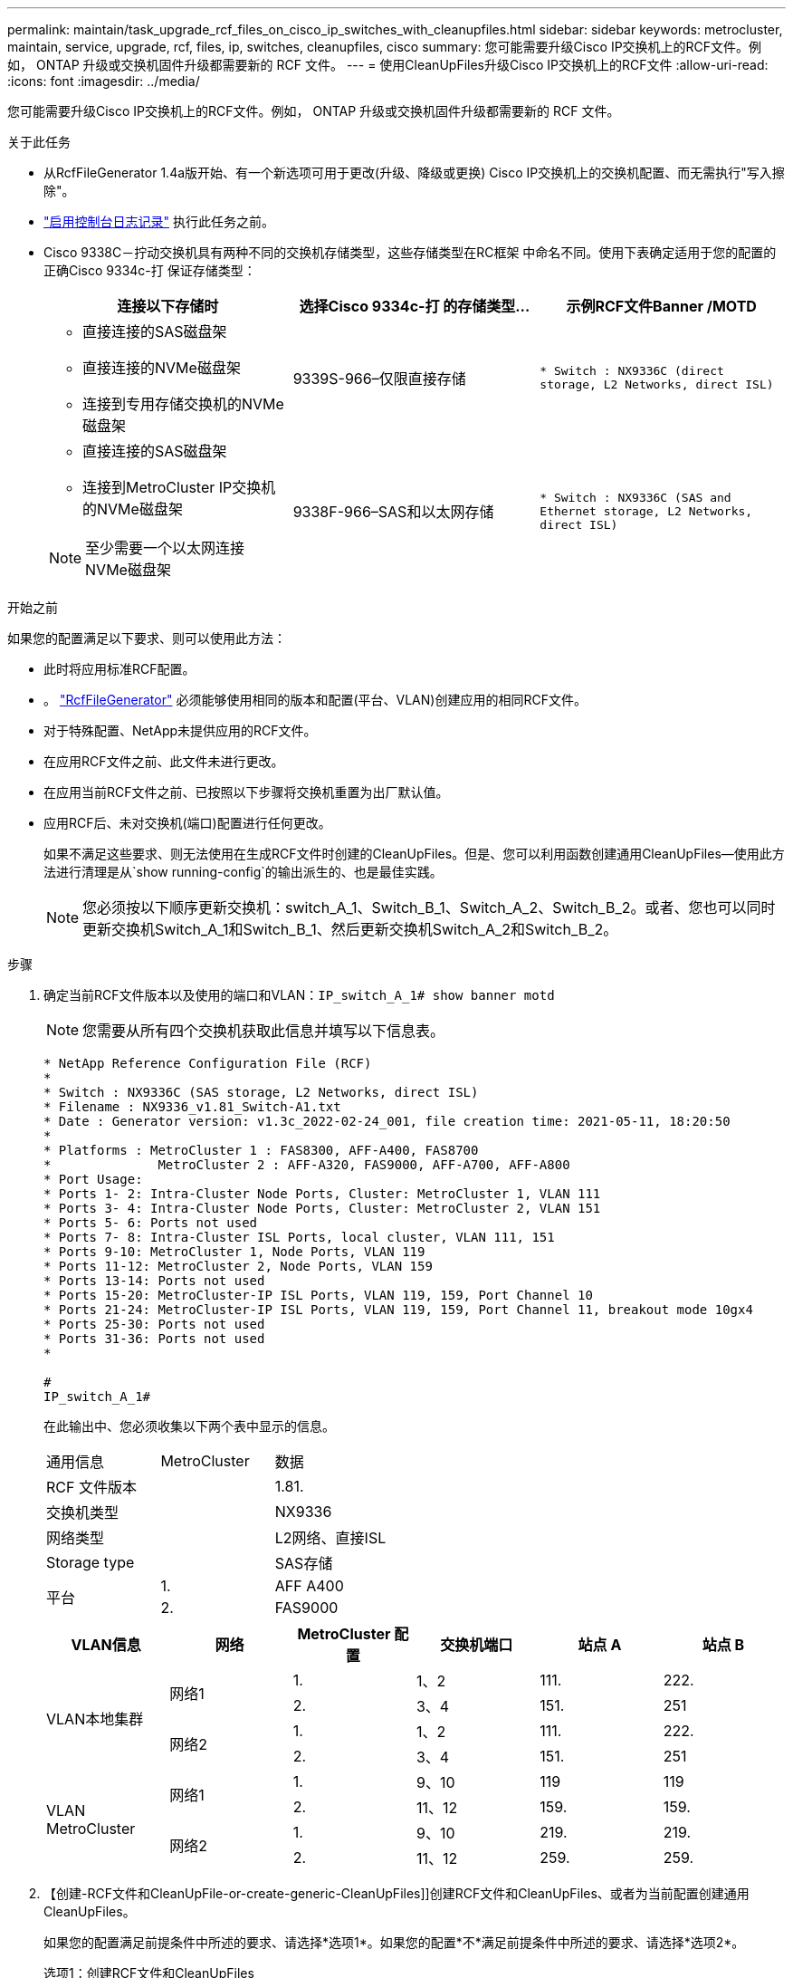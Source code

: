 ---
permalink: maintain/task_upgrade_rcf_files_on_cisco_ip_switches_with_cleanupfiles.html 
sidebar: sidebar 
keywords: metrocluster, maintain, service, upgrade, rcf, files, ip, switches, cleanupfiles, cisco 
summary: 您可能需要升级Cisco IP交换机上的RCF文件。例如， ONTAP 升级或交换机固件升级都需要新的 RCF 文件。 
---
= 使用CleanUpFiles升级Cisco IP交换机上的RCF文件
:allow-uri-read: 
:icons: font
:imagesdir: ../media/


[role="lead"]
您可能需要升级Cisco IP交换机上的RCF文件。例如， ONTAP 升级或交换机固件升级都需要新的 RCF 文件。

.关于此任务
* 从RcfFileGenerator 1.4a版开始、有一个新选项可用于更改(升级、降级或更换) Cisco IP交换机上的交换机配置、而无需执行"写入擦除"。
* link:enable-console-logging-before-maintenance.html["启用控制台日志记录"] 执行此任务之前。


* Cisco 9338C－拧动交换机具有两种不同的交换机存储类型，这些存储类型在RC框架 中命名不同。使用下表确定适用于您的配置的正确Cisco 9334c-打 保证存储类型：
+
[cols="3*"]
|===
| 连接以下存储时 | 选择Cisco 9334c-打 的存储类型... | 示例RCF文件Banner /MOTD 


 a| 
** 直接连接的SAS磁盘架
** 直接连接的NVMe磁盘架
** 连接到专用存储交换机的NVMe磁盘架

 a| 
9339S-966–仅限直接存储
 a| 
`* Switch    : NX9336C (direct storage, L2 Networks, direct ISL)`



 a| 
** 直接连接的SAS磁盘架
** 连接到MetroCluster IP交换机的NVMe磁盘架



NOTE: 至少需要一个以太网连接NVMe磁盘架
 a| 
9338F-966–SAS和以太网存储
 a| 
`* Switch    : NX9336C (SAS and Ethernet storage, L2 Networks, direct ISL)`

|===


.开始之前
如果您的配置满足以下要求、则可以使用此方法：

* 此时将应用标准RCF配置。
* 。 https://mysupport.netapp.com/site/tools/tool-eula/rcffilegenerator["RcfFileGenerator"] 必须能够使用相同的版本和配置(平台、VLAN)创建应用的相同RCF文件。
* 对于特殊配置、NetApp未提供应用的RCF文件。
* 在应用RCF文件之前、此文件未进行更改。
* 在应用当前RCF文件之前、已按照以下步骤将交换机重置为出厂默认值。
* 应用RCF后、未对交换机(端口)配置进行任何更改。
+
如果不满足这些要求、则无法使用在生成RCF文件时创建的CleanUpFiles。但是、您可以利用函数创建通用CleanUpFiles—使用此方法进行清理是从`show running-config`的输出派生的、也是最佳实践。

+

NOTE: 您必须按以下顺序更新交换机：switch_A_1、Switch_B_1、Switch_A_2、Switch_B_2。或者、您也可以同时更新交换机Switch_A_1和Switch_B_1、然后更新交换机Switch_A_2和Switch_B_2。



.步骤
. 确定当前RCF文件版本以及使用的端口和VLAN：`IP_switch_A_1# show banner motd`
+

NOTE: 您需要从所有四个交换机获取此信息并填写以下信息表。

+
[listing]
----
* NetApp Reference Configuration File (RCF)
*
* Switch : NX9336C (SAS storage, L2 Networks, direct ISL)
* Filename : NX9336_v1.81_Switch-A1.txt
* Date : Generator version: v1.3c_2022-02-24_001, file creation time: 2021-05-11, 18:20:50
*
* Platforms : MetroCluster 1 : FAS8300, AFF-A400, FAS8700
*              MetroCluster 2 : AFF-A320, FAS9000, AFF-A700, AFF-A800
* Port Usage:
* Ports 1- 2: Intra-Cluster Node Ports, Cluster: MetroCluster 1, VLAN 111
* Ports 3- 4: Intra-Cluster Node Ports, Cluster: MetroCluster 2, VLAN 151
* Ports 5- 6: Ports not used
* Ports 7- 8: Intra-Cluster ISL Ports, local cluster, VLAN 111, 151
* Ports 9-10: MetroCluster 1, Node Ports, VLAN 119
* Ports 11-12: MetroCluster 2, Node Ports, VLAN 159
* Ports 13-14: Ports not used
* Ports 15-20: MetroCluster-IP ISL Ports, VLAN 119, 159, Port Channel 10
* Ports 21-24: MetroCluster-IP ISL Ports, VLAN 119, 159, Port Channel 11, breakout mode 10gx4
* Ports 25-30: Ports not used
* Ports 31-36: Ports not used
*

#
IP_switch_A_1#
----
+
在此输出中、您必须收集以下两个表中显示的信息。

+
|===


| 通用信息 | MetroCluster | 数据 


| RCF 文件版本 |  | 1.81. 


| 交换机类型 |  | NX9336 


| 网络类型 |  | L2网络、直接ISL 


| Storage type |  | SAS存储 


.2+| 平台 | 1. | AFF A400 


| 2. | FAS9000 
|===
+
|===
| VLAN信息 | 网络 | MetroCluster 配置 | 交换机端口 | 站点 A | 站点 B 


.4+| VLAN本地集群 .2+| 网络1 | 1. | 1、2 | 111. | 222. 


| 2. | 3、4 | 151. | 251 


.2+| 网络2 | 1. | 1、2 | 111. | 222. 


| 2. | 3、4 | 151. | 251 


.4+| VLAN MetroCluster .2+| 网络1 | 1. | 9、10 | 119 | 119 


| 2. | 11、12 | 159. | 159. 


.2+| 网络2 | 1. | 9、10 | 219. | 219. 


| 2. | 11、12 | 259. | 259. 
|===
. 【创建-RCF文件和CleanUpFile-or-create-generic-CleanUpFiles]]创建RCF文件和CleanUpFiles、或者为当前配置创建通用CleanUpFiles。
+
如果您的配置满足前提条件中所述的要求、请选择*选项1*。如果您的配置*不*满足前提条件中所述的要求、请选择*选项2*。

+
[role="tabbed-block"]
====
.选项1：创建RCF文件和CleanUpFiles
--
如果配置满足要求、请使用此操作步骤。

.步骤
.. 使用RcfFileGenerator 1.4a (或更高版本)使用步骤1中检索到的信息创建RCF文件。新版RcfFileGenerator可创建一组额外的CleanUpFiles、您可以使用这些文件还原某些配置、并使交换机做好准备以应用新的RCF配置。
.. 将横幅motd与当前应用的RCF文件进行比较。平台类型、交换机类型、端口和VLAN使用情况必须相同。
+

NOTE: 您必须使用与RCF文件版本相同的CleanUpFiles、并且使用的配置必须完全相同。使用任何CleanUpFile将不起作用、可能需要对交换机进行完全重置。

+

NOTE: 为其创建RCF文件的ONTAP 版本不相关。只有RCF文件版本很重要。

+

NOTE: RCF文件(即使是同一版本)可能列出的平台数可能会减少或增加。确保您的平台已列出。



--
.选项2：创建通用CleanUpFiles
--
如果配置*不*满足所有要求、请使用此操作步骤。

.步骤
.. 从每个交换机检索`show running-config`的输出。
.. 打开RcfFileGenerator工具、然后单击窗口底部的"创建通用CleanUpFiles"
.. 将步骤1中检索到的输出从"one"开关复制到上部窗口。您可以删除或保留默认输出。
.. 单击"创建CUF文件"。
.. 将输出从下部窗口复制到文本文件(此文件为CleanUpFile)。
.. 对配置中的所有交换机重复步骤c、d和e。
+
此操作步骤 的末尾应包含四个文本文件、每个交换机一个。您可以按照与使用选项1创建的CleanUpFiles相同的方式使用这些文件。



--
====
. 【创建新的RCF文件针对新配置】为新配置创建新的RCF文件。创建这些文件的方式与上一步创建文件的方式相同、但选择相应的ONTAP 和RCF文件版本除外。
+
完成此步骤后、您应该有两组RCF文件、每组包含12个文件。

. 将文件下载到bootflash。
+
.. 下载在中创建的CleanUpFiles <<Create-RCF-files-and-CleanUpFiles-or-create-generic-CleanUpFiles,创建RCF文件和CleanUpFiles、或者为当前配置创建通用CleanUpFiles>>
+

NOTE: 此CleanUpFile用于当前应用的RCF文件、而*不*用于要升级到的新RCF。

+
Switch-A1的CleanUpFile示例：`Cleanup_NX9336_v1.81_Switch-A1.txt`

.. 下载您在中创建的"新"RCF文件 <<Create-the-new-RCF-files-for-the-new-configuration,为新配置创建"新"RCF文件。>>
+
Switch-A1的RCF文件示例：`NX9336_v1.90_Switch-A1.txt`

.. 下载在中创建的CleanUpFiles <<Create-the-new-RCF-files-for-the-new-configuration,为新配置创建"新"RCF文件。>> 此步骤为可选步骤—您可以在将来使用此文件更新交换机配置。它与当前应用的配置匹配。
+
Switch-A1的CleanUpFile示例：`Cleanup_NX9336_v1.90_Switch-A1.txt`

+

NOTE: 您必须使用CleanUpFile获取正确(匹配)的RCF版本。如果您对其他RCF版本或其他配置使用CleanUpFile、则清理配置可能无法正常运行。

+
以下示例将这三个文件复制到bootflash：

+
[listing]
----
IP_switch_A_1# copy sftp://user@50.50.50.50/RcfFiles/NX9336-direct-SAS_v1.81_MetroCluster-IP_L2Direct_A400FAS8700_xxx_xxx_xxx_xxx/Cleanup_NX9336_v1.81_Switch-A1.txt bootflash:
IP_switch_A_1# copy sftp://user@50.50.50.50/RcfFiles/NX9336-direct-SAS_v1.90_MetroCluster-IP_L2Direct_A400FAS8700A900FAS9500_xxx_xxx_xxx_xxxNX9336_v1.90//NX9336_v1.90_Switch-A1.txt bootflash:
IP_switch_A_1# copy sftp://user@50.50.50.50/RcfFiles/NX9336-direct-SAS_v1.90_MetroCluster-IP_L2Direct_A400FAS8700A900FAS9500_xxx_xxx_xxx_xxxNX9336_v1.90//Cleanup_NX9336_v1.90_Switch-A1.txt bootflash:
----
+

NOTE: 系统将提示您指定虚拟路由和转发(VRF)。



. 应用CleanUpFile或通用CleanUpFile。
+
某些配置已还原、并且交换机端口会"脱机"。

+
.. 确认没有待定的启动配置更改：`show running-config diff`
+
[listing]
----
IP_switch_A_1# show running-config diff
IP_switch_A_1#
----


. 如果看到系统输出、请将运行配置保存到启动配置：`copy running-config startup-config`
+

NOTE: 系统输出指示启动配置和运行配置不同、并且待定更改。如果不保存待定更改、则无法通过重新加载交换机进行回滚。

+
.. 应用CleanUpFile：
+
[listing]
----

IP_switch_A_1# copy bootflash:Cleanup_NX9336_v1.81_Switch-A1.txt running-config

IP_switch_A_1#
----
+

NOTE: 此脚本可能需要一段时间才能返回到交换机提示符。不需要输出。



. 查看正在运行的配置以验证是否已清除此配置：`show running-config`
+
当前配置应显示：

+
** 未配置任何类映射和IP访问列表
** 未配置任何策略映射
** 未配置任何服务策略
** 未配置端口配置文件
** 所有以太网接口(mgmt0除外、mgmt0不应显示任何配置、只应配置VLAN 1)。
+
如果发现已配置上述任何项、则可能无法应用新的RCF文件配置。但是、您可以通过重新加载交换机*而不*将正在运行的配置保存到启动配置来还原到先前的配置。交换机将显示先前的配置。



. 应用RCF文件并验证端口是否联机。
+
.. 应用RCF文件。
+
[listing]
----
IP_switch_A_1# copy bootflash:NX9336_v1.90-X2_Switch-A1.txt running-config
----
+

NOTE: 应用配置时会显示一些警告消息。通常不会出现错误消息。但是、如果使用SSH登录、则可能会收到以下错误： `Error: Can't disable/re-enable ssh:Current user is logged in through ssh`

.. 应用配置后、使用以下命令之一验证集群和MetroCluster 端口是否联机：`show interface brief`、`show cdp neighbors`或`show LLDP neighbors`
+

NOTE: 如果您更改了本地集群的VLAN并升级了站点上的第一个交换机、则集群运行状况监控可能不会将此状态报告为"运行状况良好"、因为旧配置和新配置中的VLAN不匹配。更新第二个交换机后、此状态应恢复为运行状况良好。

+
如果未正确应用配置、或者您不希望保留配置、则可以通过重新加载交换机*而不将正在运行的配置保存到启动配置来还原到先前的配置。交换机将显示先前的配置。



. 保存配置并重新加载交换机。
+
[listing]
----
IP_switch_A_1# copy running-config startup-config

IP_switch_A_1# reload
----

